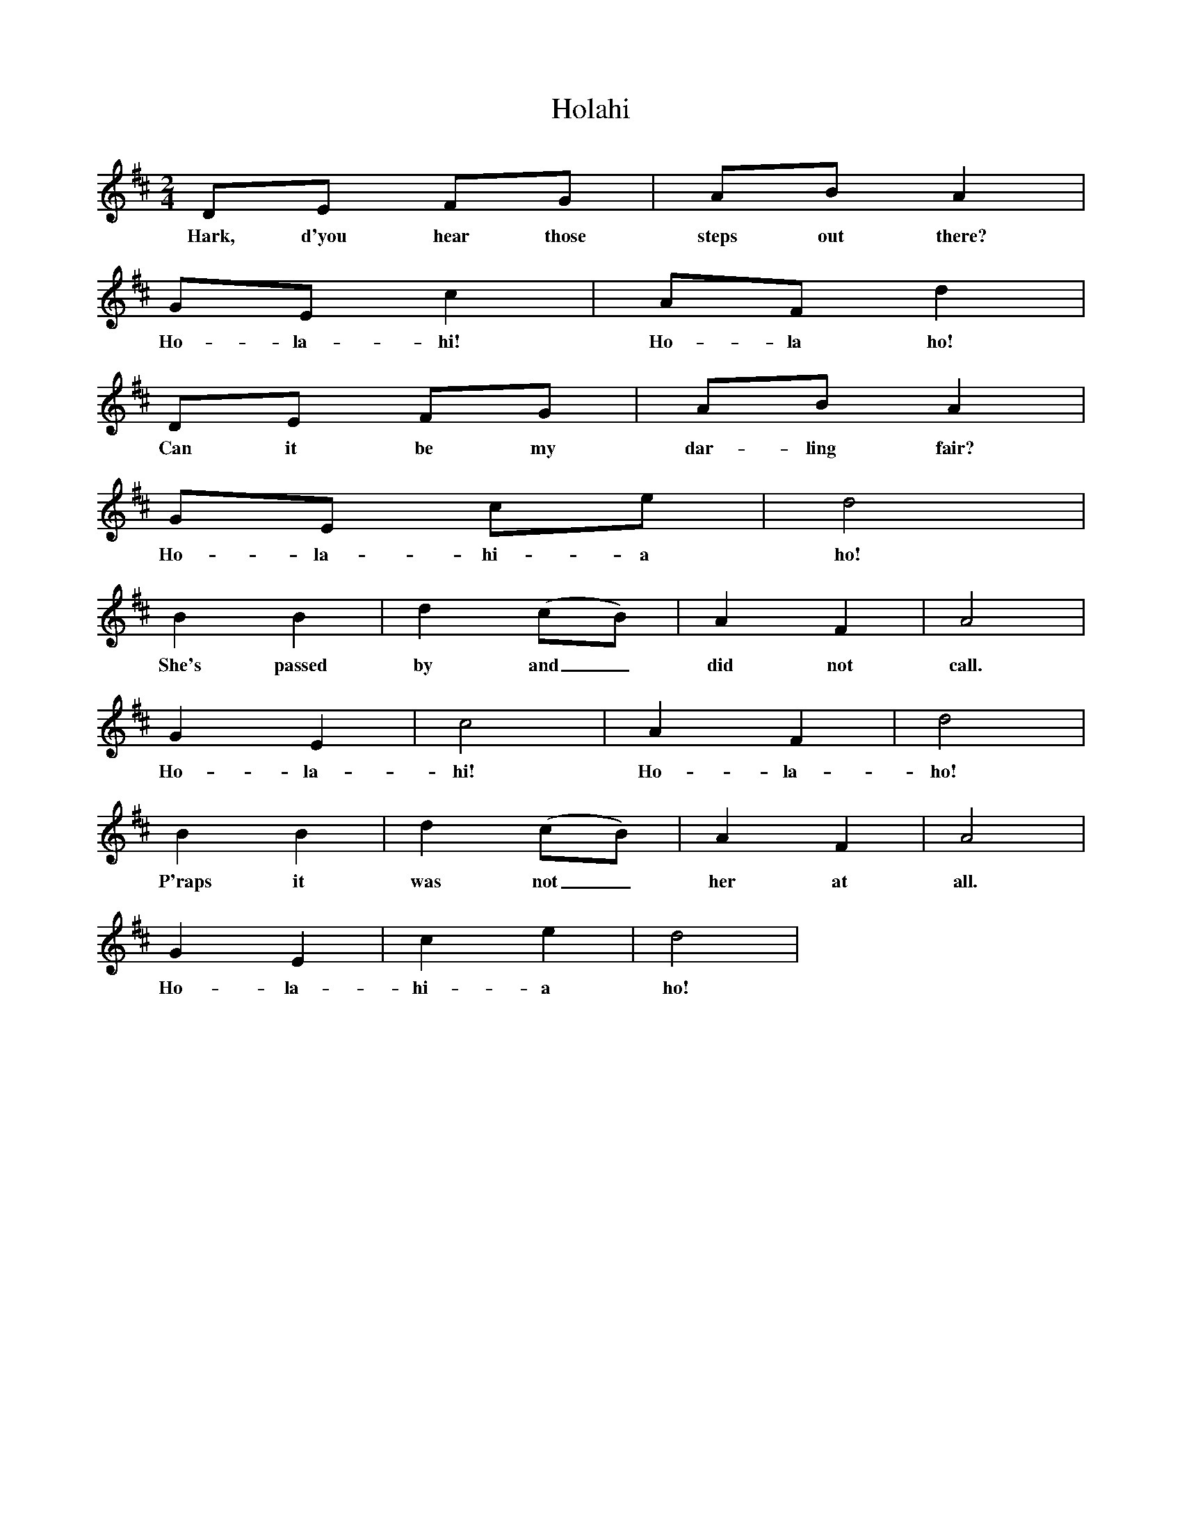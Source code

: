 X:1
T:Holahi
N:Book: Singing Together, BBC Broadcasts to Schools, Autumn Term, 1958
N:German Song translated by Gladys Whitred
N:From 'Twenty-five Rhythm and Melody Songs', George G Harrup and co.
M:2/4     %Meter
L:1/16     %
K:D
D2E2 F2G2 |A2B2 A4 |
w:Hark, d'you hear those steps out there? 
G2E2 c4 |A2F2 d4 |
w:Ho-la-hi! Ho-la ho!
D2E2 F2G2 |A2B2 A4 |
w:Can it be my dar-ling fair?
G2E2 c2e2 |d8 |
w:Ho-la-hi-a ho!
B4 B4 |d4 (c2B2) |A4 F4 |A8 |
w:She's passed by and_ did not call.
G4 E4 |c8 |A4 F4 |d8 |
w:Ho-la-hi! Ho-la-ho!
B4 B4 |d4 (c2B2) |A4 F4 |A8 |
w:P'raps it was not_ her at all.
G4 E4 |c4 e4 |d8 |
w:Ho-la-hi-a ho!